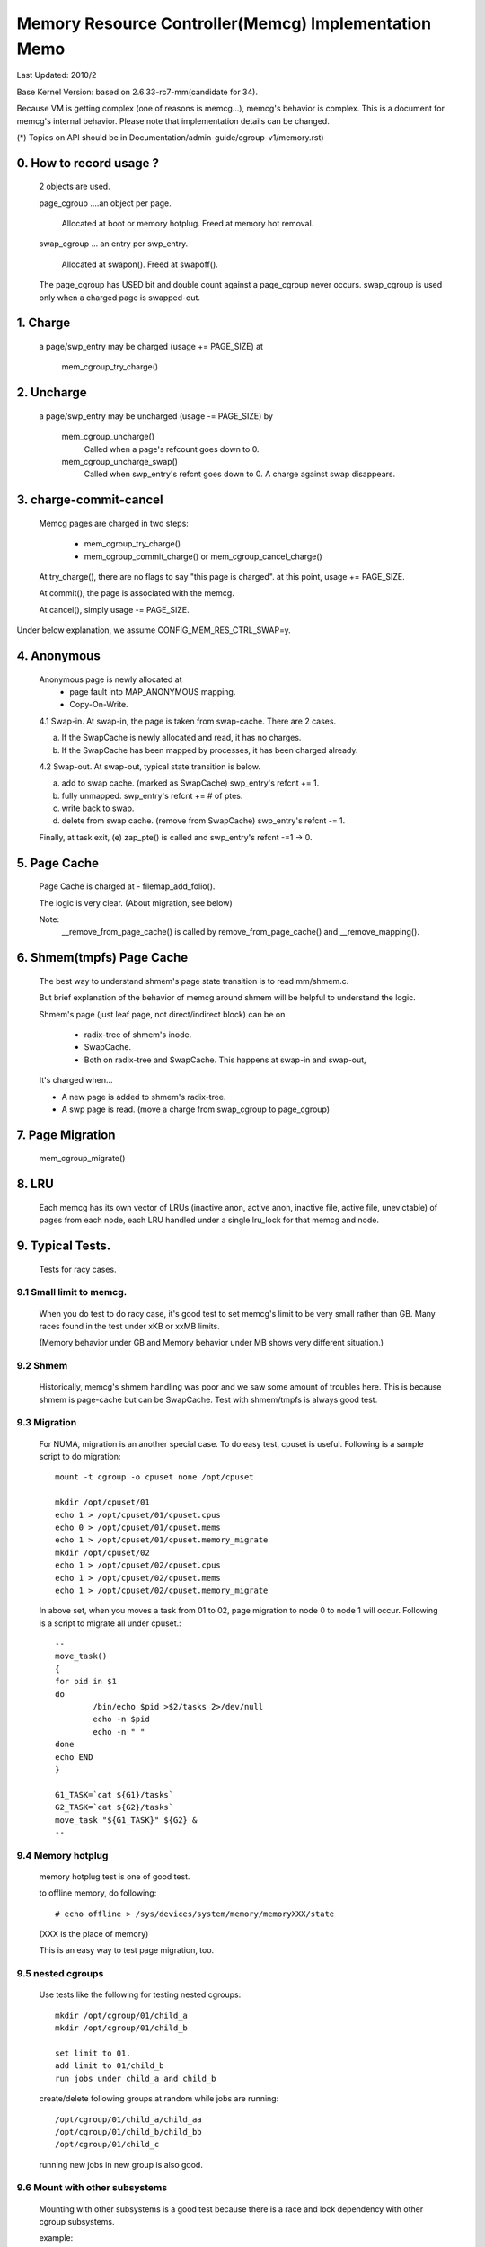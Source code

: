 =====================================================
Memory Resource Controller(Memcg) Implementation Memo
=====================================================

Last Updated: 2010/2

Base Kernel Version: based on 2.6.33-rc7-mm(candidate for 34).

Because VM is getting complex (one of reasons is memcg...), memcg's behavior
is complex. This is a document for memcg's internal behavior.
Please note that implementation details can be changed.

(*) Topics on API should be in Documentation/admin-guide/cgroup-v1/memory.rst)

0. How to record usage ?
========================

   2 objects are used.

   page_cgroup ....an object per page.

	Allocated at boot or memory hotplug. Freed at memory hot removal.

   swap_cgroup ... an entry per swp_entry.

	Allocated at swapon(). Freed at swapoff().

   The page_cgroup has USED bit and double count against a page_cgroup never
   occurs. swap_cgroup is used only when a charged page is swapped-out.

1. Charge
=========

   a page/swp_entry may be charged (usage += PAGE_SIZE) at

	mem_cgroup_try_charge()

2. Uncharge
===========

  a page/swp_entry may be uncharged (usage -= PAGE_SIZE) by

	mem_cgroup_uncharge()
	  Called when a page's refcount goes down to 0.

	mem_cgroup_uncharge_swap()
	  Called when swp_entry's refcnt goes down to 0. A charge against swap
	  disappears.

3. charge-commit-cancel
=======================

	Memcg pages are charged in two steps:

		- mem_cgroup_try_charge()
		- mem_cgroup_commit_charge() or mem_cgroup_cancel_charge()

	At try_charge(), there are no flags to say "this page is charged".
	at this point, usage += PAGE_SIZE.

	At commit(), the page is associated with the memcg.

	At cancel(), simply usage -= PAGE_SIZE.

Under below explanation, we assume CONFIG_MEM_RES_CTRL_SWAP=y.

4. Anonymous
============

	Anonymous page is newly allocated at
		  - page fault into MAP_ANONYMOUS mapping.
		  - Copy-On-Write.

	4.1 Swap-in.
	At swap-in, the page is taken from swap-cache. There are 2 cases.

	(a) If the SwapCache is newly allocated and read, it has no charges.
	(b) If the SwapCache has been mapped by processes, it has been
	    charged already.

	4.2 Swap-out.
	At swap-out, typical state transition is below.

	(a) add to swap cache. (marked as SwapCache)
	    swp_entry's refcnt += 1.
	(b) fully unmapped.
	    swp_entry's refcnt += # of ptes.
	(c) write back to swap.
	(d) delete from swap cache. (remove from SwapCache)
	    swp_entry's refcnt -= 1.


	Finally, at task exit,
	(e) zap_pte() is called and swp_entry's refcnt -=1 -> 0.

5. Page Cache
=============

	Page Cache is charged at
	- filemap_add_folio().

	The logic is very clear. (About migration, see below)

	Note:
	  __remove_from_page_cache() is called by remove_from_page_cache()
	  and __remove_mapping().

6. Shmem(tmpfs) Page Cache
===========================

	The best way to understand shmem's page state transition is to read
	mm/shmem.c.

	But brief explanation of the behavior of memcg around shmem will be
	helpful to understand the logic.

	Shmem's page (just leaf page, not direct/indirect block) can be on

		- radix-tree of shmem's inode.
		- SwapCache.
		- Both on radix-tree and SwapCache. This happens at swap-in
		  and swap-out,

	It's charged when...

	- A new page is added to shmem's radix-tree.
	- A swp page is read. (move a charge from swap_cgroup to page_cgroup)

7. Page Migration
=================

	mem_cgroup_migrate()

8. LRU
======
	Each memcg has its own vector of LRUs (inactive anon, active anon,
	inactive file, active file, unevictable) of pages from each node,
	each LRU handled under a single lru_lock for that memcg and node.

9. Typical Tests.
=================

 Tests for racy cases.

9.1 Small limit to memcg.
-------------------------

	When you do test to do racy case, it's good test to set memcg's limit
	to be very small rather than GB. Many races found in the test under
	xKB or xxMB limits.

	(Memory behavior under GB and Memory behavior under MB shows very
	different situation.)

9.2 Shmem
---------

	Historically, memcg's shmem handling was poor and we saw some amount
	of troubles here. This is because shmem is page-cache but can be
	SwapCache. Test with shmem/tmpfs is always good test.

9.3 Migration
-------------

	For NUMA, migration is an another special case. To do easy test, cpuset
	is useful. Following is a sample script to do migration::

		mount -t cgroup -o cpuset none /opt/cpuset

		mkdir /opt/cpuset/01
		echo 1 > /opt/cpuset/01/cpuset.cpus
		echo 0 > /opt/cpuset/01/cpuset.mems
		echo 1 > /opt/cpuset/01/cpuset.memory_migrate
		mkdir /opt/cpuset/02
		echo 1 > /opt/cpuset/02/cpuset.cpus
		echo 1 > /opt/cpuset/02/cpuset.mems
		echo 1 > /opt/cpuset/02/cpuset.memory_migrate

	In above set, when you moves a task from 01 to 02, page migration to
	node 0 to node 1 will occur. Following is a script to migrate all
	under cpuset.::

		--
		move_task()
		{
		for pid in $1
		do
			/bin/echo $pid >$2/tasks 2>/dev/null
			echo -n $pid
			echo -n " "
		done
		echo END
		}

		G1_TASK=`cat ${G1}/tasks`
		G2_TASK=`cat ${G2}/tasks`
		move_task "${G1_TASK}" ${G2} &
		--

9.4 Memory hotplug
------------------

	memory hotplug test is one of good test.

	to offline memory, do following::

		# echo offline > /sys/devices/system/memory/memoryXXX/state

	(XXX is the place of memory)

	This is an easy way to test page migration, too.

9.5 nested cgroups
------------------

	Use tests like the following for testing nested cgroups::

		mkdir /opt/cgroup/01/child_a
		mkdir /opt/cgroup/01/child_b

		set limit to 01.
		add limit to 01/child_b
		run jobs under child_a and child_b

	create/delete following groups at random while jobs are running::

		/opt/cgroup/01/child_a/child_aa
		/opt/cgroup/01/child_b/child_bb
		/opt/cgroup/01/child_c

	running new jobs in new group is also good.

9.6 Mount with other subsystems
-------------------------------

	Mounting with other subsystems is a good test because there is a
	race and lock dependency with other cgroup subsystems.

	example::

		# mount -t cgroup none /cgroup -o cpuset,memory,cpu,devices

	and do task move, mkdir, rmdir etc...under this.

9.7 swapoff
-----------

	Besides management of swap is one of complicated parts of memcg,
	call path of swap-in at swapoff is not same as usual swap-in path..
	It's worth to be tested explicitly.

	For example, test like following is good:

	(Shell-A)::

		# mount -t cgroup none /cgroup -o memory
		# mkdir /cgroup/test
		# echo 40M > /cgroup/test/memory.limit_in_bytes
		# echo 0 > /cgroup/test/tasks

	Run malloc(100M) program under this. You'll see 60M of swaps.

	(Shell-B)::

		# move all tasks in /cgroup/test to /cgroup
		# /sbin/swapoff -a
		# rmdir /cgroup/test
		# kill malloc task.

	Of course, tmpfs v.s. swapoff test should be tested, too.

9.8 OOM-Killer
--------------

	Out-of-memory caused by memcg's limit will kill tasks under
	the memcg. When hierarchy is used, a task under hierarchy
	will be killed by the kernel.

	In this case, panic_on_oom shouldn't be invoked and tasks
	in other groups shouldn't be killed.

	It's not difficult to cause OOM under memcg as following.

	Case A) when you can swapoff::

		#swapoff -a
		#echo 50M > /memory.limit_in_bytes

	run 51M of malloc

	Case B) when you use mem+swap limitation::

		#echo 50M > memory.limit_in_bytes
		#echo 50M > memory.memsw.limit_in_bytes

	run 51M of malloc

9.9 Move charges at task migration
----------------------------------

	Charges associated with a task can be moved along with task migration.

	(Shell-A)::

		#mkdir /cgroup/A
		#echo $$ >/cgroup/A/tasks

	run some programs which uses some amount of memory in /cgroup/A.

	(Shell-B)::

		#mkdir /cgroup/B
		#echo 1 >/cgroup/B/memory.move_charge_at_immigrate
		#echo "pid of the program running in group A" >/cgroup/B/tasks

	You can see charges have been moved by reading ``*.usage_in_bytes`` or
	memory.stat of both A and B.

	See 8.2 of Documentation/admin-guide/cgroup-v1/memory.rst to see what value should
	be written to move_charge_at_immigrate.

9.10 Memory thresholds
----------------------

	Memory controller implements memory thresholds using cgroups notification
	API. You can use tools/cgroup/cgroup_event_listener.c to test it.

	(Shell-A) Create cgroup and run event listener::

		# mkdir /cgroup/A
		# ./cgroup_event_listener /cgroup/A/memory.usage_in_bytes 5M

	(Shell-B) Add task to cgroup and try to allocate and free memory::

		# echo $$ >/cgroup/A/tasks
		# a="$(dd if=/dev/zero bs=1M count=10)"
		# a=

	You will see message from cgroup_event_listener every time you cross
	the thresholds.

	Use /cgroup/A/memory.memsw.usage_in_bytes to test memsw thresholds.

	It's good idea to test root cgroup as well.
